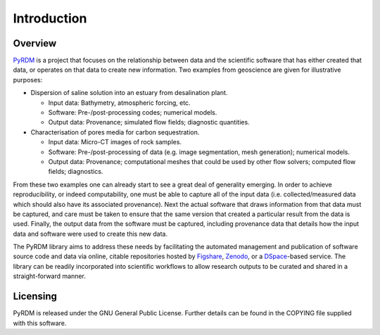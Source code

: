 Introduction
============

Overview
--------

`PyRDM <https://github.com/pyrdm/pyrdm/>`_ is a project that focuses on the relationship between data and the
scientific software that has either created that data, or operates on
that data to create new information. Two examples from geoscience are
given for illustrative purposes:

-  Dispersion of saline solution into an estuary from desalination
   plant.

   -  Input data: Bathymetry, atmospheric forcing, etc.

   -  Software: Pre-/post-processing codes; numerical models.

   -  Output data: Provenance; simulated flow fields; diagnostic
      quantities.

-  Characterisation of pores media for carbon sequestration.

   -  Input data: Micro-CT images of rock samples.

   -  Software: Pre-/post-processing of data (e.g. image segmentation,
      mesh generation); numerical models.

   -  Output data: Provenance; computational meshes that could be used
      by other flow solvers; computed flow fields; diagnostics.

From these two examples one can already start to see a great deal of
generality emerging. In order to achieve reproducibility, or indeed
computability, one must be able to capture all of the input data (i.e.
collected/measured data which should also have its associated
provenance). Next the actual software that draws information from that
data must be captured, and care must be taken to ensure that the same
version that created a particular result from the data is used. Finally,
the output data from the software must be captured, including provenance
data that details how the input data and software were used to create
this new data.

The PyRDM library aims to address these needs by facilitating the automated management and publication of software source code and data via online, citable repositories hosted by `Figshare <http://www.figshare.com/>`_, `Zenodo <http://www.zenodo.org/>`_, or a `DSpace <http://www.dspace.org/>`_-based service. The library can be readily incorporated into scientific workflows to allow research outputs to be curated and shared in a straight-forward manner.

Licensing
---------

PyRDM is released under the GNU General Public License. Further details
can be found in the COPYING file supplied with this software.

